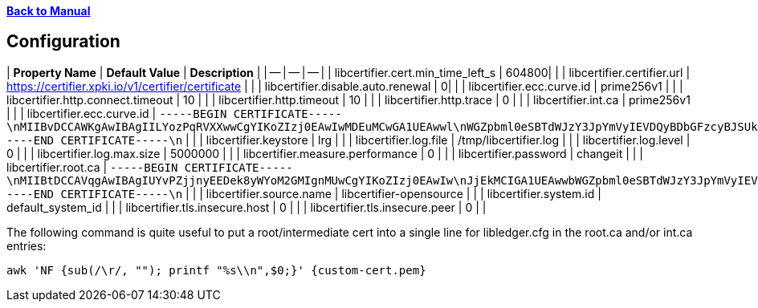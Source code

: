 xref:libcertifier.adoc[*Back to Manual*]

== Configuration

| *Property Name* | *Default Value* | *Description* |
| -- | -- | -- |
| libcertifier.cert.min_time_left_s   | 604800|  |
| libcertifier.certifier.url   | https://certifier.xpki.io/v1/certifier/certificate |  |
| libcertifier.disable.auto.renewal   | 0|  |
| libcertifier.ecc.curve.id   | prime256v1 |  |
| libcertifier.http.connect.timeout   | 10 |  |
| libcertifier.http.timeout   | 10 |  |
| libcertifier.http.trace   | 0 |  |
| libcertifier.int.ca   | prime256v1 |  |
| libcertifier.ecc.curve.id   | `-----BEGIN CERTIFICATE-----\nMIIBvDCCAWKgAwIBAgIILYozPqRVXXwwCgYIKoZIzj0EAwIwMDEuMCwGA1UEAwwl\nWGZpbml0eSBTdWJzY3JpYmVyIEVDQyBDbGFzcyBJSUkgUm9vdDAeFw0xOTA0MDQx\nNzA5NDlaFw00NDAzMjgxNzA5NDlaMDAxLjAsBgNVBAMMJVhmaW5pdHkgU3Vic2Ny\naWJlciBFQ0MgQ2xhc3MgSUlJIFJvb3QwWTATBgcqhkjOPQIBBggqhkjOPQMBBwNC\nAAT+6HxsHxMJleLuNhlbC8QImb0rN3/1imQQrNAvRz6L5Cr9ELkXmmC+4fopTk+K\nKgmEsmZ19Eb7I1ZtUDQGEHomo2YwZDASBgNVHRMBAf8ECDAGAQH/AgEBMB8GA1Ud\nIwQYMBaAFEKPSE8KFTbOPJRbagklXxMZoVRoMB0GA1UdDgQWBBRCj0hPChU2zjyU\nW2oJJV8TGaFUaDAOBgNVHQ8BAf8EBAMCAYYwCgYIKoZIzj0EAwIDSAAwRQIhAKMr\nI0kLwf8cZab2aCXk25NQdOKhczQa8bbiplWsbdODAiBkJv+nhWCxiC3WWS6bHz/1\nqhgaI6GMwrYxrvkX1OL0BA==\n-----END CERTIFICATE-----\n` |  |
| libcertifier.keystore   | lrg |  |
| libcertifier.log.file   | /tmp/libcertifier.log |  |
| libcertifier.log.level   | 0 |  |
| libcertifier.log.max.size   | 5000000 |  |
| libcertifier.measure.performance   | 0 |  |
| libcertifier.password   | changeit |  |
| libcertifier.root.ca   | `-----BEGIN CERTIFICATE-----\nMIIBtDCCAVqgAwIBAgIUYvPZjjnyEEDek8yWYoM2GMIgnMUwCgYIKoZIzj0EAwIw\nJjEkMCIGA1UEAwwbWGZpbml0eSBTdWJzY3JpYmVyIEVDQyBSb290MB4XDTE5MTAw\nNzE4MzIwOFoXDTQ0MDkzMDE4MzIwOFowJjEkMCIGA1UEAwwbWGZpbml0eSBTdWJz\nY3JpYmVyIEVDQyBSb290MFkwEwYHKoZIzj0CAQYIKoZIzj0DAQcDQgAEZuTzvLrO\n+7G2+Ylr4O2PHMibVq1qVJMzKvQtJ8JAe1DL0HkJXRnliWT1QC5iqJuaA4Ngh31T\nj2T1tOJcYr6B36NmMGQwEgYDVR0TAQH/BAgwBgEB/wIBATAfBgNVHSMEGDAWgBSV\nn8KUP9J2ueLExe2EjezHdq/fpzAdBgNVHQ4EFgQUlZ/ClD/SdrnixMXthI3sx3av\n36cwDgYDVR0PAQH/BAQDAgGGMAoGCCqGSM49BAMCA0gAMEUCICpOBWu6UWgEIigH\n35DeYeNyAZHsGRv6/enBvbmQUzGFAiEAgR4Dhur1nQO1NSDwkHQeUsz3HV5Ahpgn\n5eHkhyAn2S0=\n-----END CERTIFICATE-----\n` |  |
| libcertifier.source.name   | libcertifier-opensource |  |
| libcertifier.system.id   | default_system_id |  |
| libcertifier.tls.insecure.host   | 0 |  |
| libcertifier.tls.insecure.peer   | 0 |  |

The following command is quite useful to put a root/intermediate cert into a single line for libledger.cfg in the root.ca and/or int.ca entries:

----
awk 'NF {sub(/\r/, ""); printf "%s\\n",$0;}' {custom-cert.pem}
----
